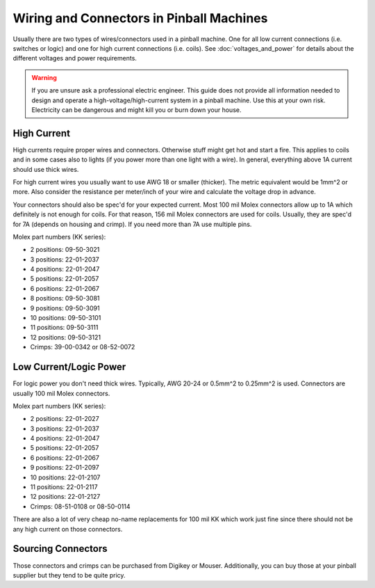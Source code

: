 Wiring and Connectors in Pinball Machines
=========================================

Usually there are two types of wires/connectors used in a pinball machine.
One for all low current connections (i.e. switches or logic) and one for
high current connections (i.e. coils).
See :doc:`voltages_and_power` for details about the different voltages and
power requirements.

.. warning::

   If you are unsure ask a professional electric engineer. This guide does not
   provide all information needed to design and operate a
   high-voltage/high-current system in a pinball machine. Use this at your own
   risk. Electricity can be dangerous and might kill you or burn down your
   house.

High Current
------------

High currents require proper wires and connectors.
Otherwise stuff might get hot and start a fire.
This applies to coils and in some cases also to lights (if you power
more than one light with a wire).
In general, everything above 1A current should use thick wires.

For high current wires you usually want to use AWG 18 or smaller (thicker).
The metric equivalent would be 1mm^2 or more.
Also consider the resistance per meter/inch of your wire and calculate the
voltage drop in advance.

Your connectors should also be spec'd for your expected current.
Most 100 mil Molex connectors allow up to 1A which definitely is not enough
for coils.
For that reason, 156 mil Molex connectors are used for coils.
Usually, they are spec'd for 7A (depends on housing and crimp).
If you need more than 7A use multiple pins.

Molex part numbers (KK series):

* 2 positions: 09-50-3021
* 3 positions: 22-01-2037
* 4 positions: 22-01-2047
* 5 positions: 22-01-2057
* 6 positions: 22-01-2067
* 8 positions: 09-50-3081
* 9 positions: 09-50-3091
* 10 positions: 09-50-3101
* 11 positions: 09-50-3111
* 12 positions: 09-50-3121
* Crimps:  39-00-0342 or 08-52-0072

Low Current/Logic Power
-----------------------

For logic power you don't need thick wires.
Typically, AWG 20-24 or 0.5mm^2 to 0.25mm^2 is used.
Connectors are usually 100 mil Molex connectors.

Molex part numbers (KK series):

* 2 positions: 22-01-2027
* 3 positions: 22-01-2037
* 4 positions: 22-01-2047
* 5 positions: 22-01-2057
* 6 positions: 22-01-2067
* 9 positions: 22-01-2097
* 10 positions: 22-01-2107
* 11 positions: 22-01-2117
* 12 positions: 22-01-2127
* Crimps: 08-51-0108 or 08-50-0114

There are also a lot of very cheap no-name replacements for 100 mil KK which
work just fine since there should not be any high current on those connectors.


Sourcing Connectors
-------------------

Those connectors and crimps can be purchased from Digikey or Mouser.
Additionally, you can buy those at your pinball supplier but they tend to be
quite pricy.
